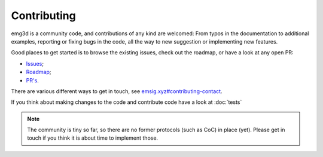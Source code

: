 .. _dev-contributing:

Contributing
============

emg3d is a community code, and contributions of any kind are welcomed: From
typos in the documentation to additional examples, reporting or fixing bugs in
the code, all the way to new suggestion or implementing new features.

Good places to get started is to browse the existing issues, check out the
roadmap, or have a look at any open PR:

- `Issues <https://github.com/emsig/emg3d/issues>`_;
- `Roadmap <https://github.com/emsig/emg3d/issues/343>`_;
- `PR's <https://github.com/emsig/emg3d/pulls>`_.

There are various different ways to get in touch, see
`emsig.xyz#contributing-contact <https://emsig.xyz/#contributing-contact>`_.

If you think about making changes to the code and contribute code have a look
at :doc:`tests`


.. note::

    The community is tiny so far, so there are no former protocols (such as
    CoC) in place (yet). Please get in touch if you think it is about time to
    implement those.
